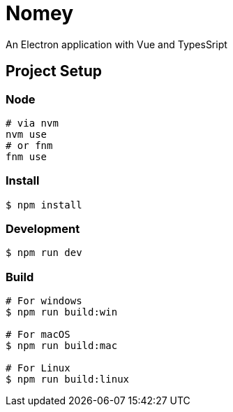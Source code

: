 = Nomey

An Electron application with Vue and TypesSript

== Project Setup

=== Node

[source,bash]
----
# via nvm
nvm use
# or fnm
fnm use
----

=== Install

[source,bash]
----
$ npm install
----

=== Development

[source,bash]
----
$ npm run dev
----

=== Build

[source,bash]
----
# For windows
$ npm run build:win

# For macOS
$ npm run build:mac

# For Linux
$ npm run build:linux
----
